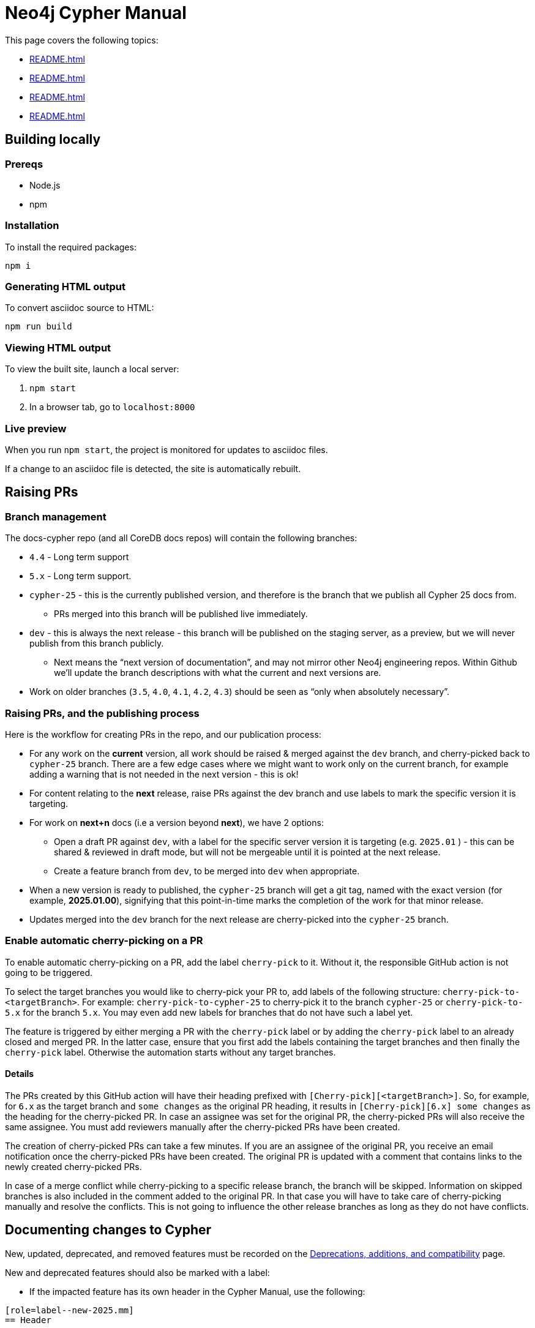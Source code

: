 = Neo4j Cypher Manual

This page covers the following topics:

* xref:README.adoc#building-locally[]
* xref:README.adoc#raising-prs[]
* xref:README.adoc#documenting-changes[]
* xref:README.adoc#cypher-gql[]

[[building-locally]]
== Building locally

=== Prereqs

- Node.js
- npm

=== Installation

To install the required packages:

----
npm i
----


=== Generating HTML output

To convert asciidoc source to HTML:

----
npm run build
----


=== Viewing HTML output

To view the built site, launch a local server:

. `npm start`
. In a browser tab, go to `localhost:8000`


=== Live preview

When you run `npm start`, the project is monitored for updates to asciidoc files.

If a change to an asciidoc file is detected, the site is automatically rebuilt.

[[raising-prs]]
== Raising PRs


=== Branch management

The docs-cypher repo (and all CoreDB docs repos) will contain the following branches:

* `4.4` - Long term support
* `5.x` - Long term support.
* `cypher-25` - this is the currently published version, and therefore is the branch that we publish all Cypher 25 docs from.
** PRs merged into this branch will be published live immediately.
* `dev` - this is always the next release - this branch will be published on the staging server, as a preview, but we will never publish from this branch publicly.
** Next means the “next version of documentation”, and may not mirror other Neo4j engineering repos.
Within Github we’ll update the branch descriptions with what the current and next versions are.
* Work on older branches (`3.5`, `4.0`, `4.1`, `4.2`, `4.3`) should be seen as “only when absolutely necessary”.


=== Raising PRs, and the publishing process

Here is the workflow for creating PRs in the repo, and our publication process:

* For any work on the **current** version, all work should be raised & merged against the `dev` branch, and cherry-picked back to `cypher-25` branch.
There are a few edge cases where we might want to work only on the current branch, for example adding a warning that is not needed in the next version - this is ok!
* For content relating to the **next** release, raise PRs against the dev branch and use labels to mark the specific version it is targeting.
* For work on **next+n** docs (i.e a version beyond **next**), we have 2 options:
** Open a draft PR against `dev`, with a label for the specific server version it is targeting (e.g. `2025.01` ) - this can be shared & reviewed in draft mode, but will not be mergeable until it is pointed at the next release.
** Create a feature branch from `dev`, to be merged into `dev` when appropriate.
* When a new version is ready to published, the `cypher-25` branch will get a git tag, named with the exact version (for example, **2025.01.00**), signifying that this point-in-time marks the completion of the work for that minor release.
* Updates merged into the `dev` branch for the next release are cherry-picked into the `cypher-25` branch.


=== Enable automatic cherry-picking on a PR

To enable automatic cherry-picking on a PR, add the label `cherry-pick` to it.
Without it, the responsible GitHub action is not going to be triggered.

To select the target branches you would like to cherry-pick your PR to, add labels of the following structure: `cherry-pick-to-<targetBranch>`.
For example: `cherry-pick-to-cypher-25` to cherry-pick it to the branch `cypher-25` or `cherry-pick-to-5.x` for the branch `5.x`.
You may even add new labels for branches that do not have such a label yet.

The feature is triggered by either merging a PR with the `cherry-pick` label or by adding the `cherry-pick` label to an already closed and merged PR.
In the latter case, ensure that you first add the labels containing the target branches and then finally the `cherry-pick` label.
Otherwise the automation starts without any target branches.


==== Details

The PRs created by this GitHub action will have their heading prefixed with `[Cherry-pick][<targetBranch>]`.
So, for example, for `6.x` as the target branch and `some changes` as the original PR heading, it results in `[Cherry-pick][6.x] some changes` as the heading for the cherry-picked PR.
In case an assignee was set for the original PR, the cherry-picked PRs will also receive the same assignee.
You must add reviewers manually after the cherry-picked PRs have been created.

The creation of cherry-picked PRs can take a few minutes.
If you are an assignee of the original PR, you receive an email notification once the cherry-picked PRs have been created.
The original PR is updated with a comment that contains links to the newly created cherry-picked PRs.

In case of a merge conflict while cherry-picking to a specific release branch, the branch will be skipped. Information on skipped branches is also included in the comment added to the original PR.
In that case you will have to take care of cherry-picking manually and resolve the conflicts.
This is not going to influence the other release branches as long as they do not have conflicts.


[[documenting-changes]]
== Documenting changes to Cypher

New, updated, deprecated, and removed features must be recorded on the xref:modules/ROOT/pages/deprecations-additions-removals-compatibility.adoc[Deprecations, additions, and compatibility] page.

New and deprecated features should also be marked with a label:

* If the impacted feature has its own header in the Cypher Manual, use the following:

....
[role=label--new-2025.mm]
== Header
....

....
[role=label--deprecated]
== Header
....

* If the impacted feature is documented within a table (such as a return column in a `SHOW` command), use the following:

`featureX` label:new[Introduced in 2025.mm] +
`featureY` label:deprecated[]

Labels can be difficult to apply to updated features.
In these cases, it is often preferable to note the change in a sentence.
For example: "As of Neo4j 2025.mm, `featureX` supports ..."

Removed features should be deleted from the Cypher Manual.

[[cypher-gql]]
== Cypher and GQL

When documenting a new Cypher feature, its relationship with GQL must be considered:

* If the feature is part of GQL's mandatory features, it should be recorded on the page xref:modules/ROOT/pages/appendix/gql-conformance/supported-mandatory.adoc[Supported mandatory GQL features].
* If the feature is part of GQL's optional features, it should be recorded on the page xref:modules/ROOT/pages/appendix/gql-conformance/supported-optional.adoc[Supported optional GQL features].
* if the feature adds functionality for which there exists an analogous, optional GQL feature, it should be recorded on the page xref:modules/ROOT/pages/appendix/gql-conformance/analogous-cypher.adoc[Optional GQL features and analogous Cypher].
* If the feature adds functionality for which there exists no GQL equivalent, it should be recorded on the page xref:modules/ROOT/pages/appendix/gql-conformance/additional-cypher.adoc[Additional Cypher features].

